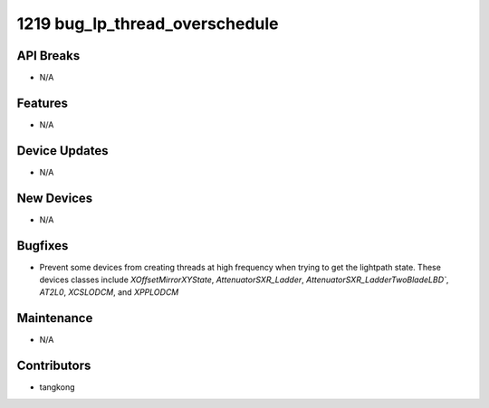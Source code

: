 1219 bug_lp_thread_overschedule
###############################

API Breaks
----------
- N/A

Features
--------
- N/A

Device Updates
--------------
- N/A

New Devices
-----------
- N/A

Bugfixes
--------
- Prevent some devices from creating threads at high frequency when
  trying to get the lightpath state.  These devices classes include
  `XOffsetMirrorXYState`, `AttenuatorSXR_Ladder`,
  `AttenuatorSXR_LadderTwoBladeLBD``, `AT2L0`, `XCSLODCM`, and `XPPLODCM`

Maintenance
-----------
- N/A

Contributors
------------
- tangkong
